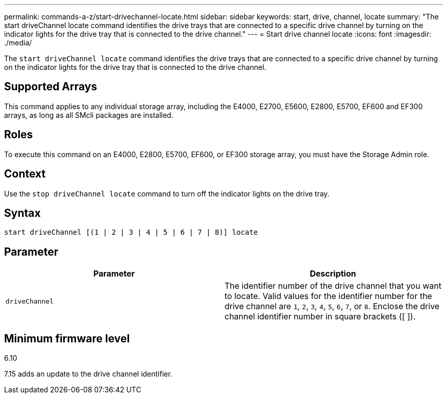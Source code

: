 ---
permalink: commands-a-z/start-drivechannel-locate.html
sidebar: sidebar
keywords: start, drive, channel, locate
summary: "The start driveChannel locate command identifies the drive trays that are connected to a specific drive channel by turning on the indicator lights for the drive tray that is connected to the drive channel."
---
= Start drive channel locate
:icons: font
:imagesdir: ./media/

[.lead]
The `start driveChannel locate` command identifies the drive trays that are connected to a specific drive channel by turning on the indicator lights for the drive tray that is connected to the drive channel.

== Supported Arrays

This command applies to any individual storage array, including the E4000, E2700, E5600, E2800, E5700, EF600 and EF300 arrays, as long as all SMcli packages are installed.

== Roles

To execute this command on an E4000, E2800, E5700, EF600, or EF300 storage array, you must have the Storage Admin role.

== Context

Use the `stop driveChannel locate` command to turn off the indicator lights on the drive tray.

== Syntax
[source,cli]
----
start driveChannel [(1 | 2 | 3 | 4 | 5 | 6 | 7 | 8)] locate
----

== Parameter

[cols="2*",options="header"]
|===
| Parameter| Description
a|
`driveChannel`
a|
The identifier number of the drive channel that you want to locate. Valid values for the identifier number for the drive channel are `1`, `2`, `3`, `4`, `5`, `6`, `7`, or `8`. Enclose the drive channel identifier number in square brackets ([ ]).
|===

== Minimum firmware level

6.10

7.15 adds an update to the drive channel identifier.
